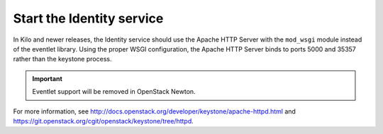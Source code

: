 ==========================
Start the Identity service
==========================

In Kilo and newer releases, the Identity service should use the Apache
HTTP Server with the ``mod_wsgi`` module instead of the eventlet library.
Using the proper WSGI configuration, the Apache HTTP Server binds to ports
5000 and 35357 rather than the keystone process.

.. important::

   Eventlet support will be removed in OpenStack Newton.

For more information, see
http://docs.openstack.org/developer/keystone/apache-httpd.html and
https://git.openstack.org/cgit/openstack/keystone/tree/httpd.

